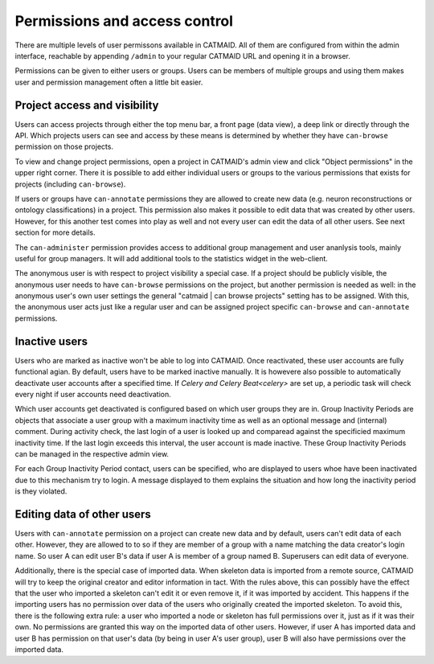 .. _permissions:

Permissions and access control
==============================

There are multiple levels of user permissons available in CATMAID. All of them
are configured from within the admin interface, reachable by appending
``/admin`` to your regular CATMAID URL and opening it in a browser.

Permissions can be given to either users or groups. Users can be members of
multiple groups and using them makes user and permission management often a
little bit easier.

Project access and visibility
*****************************

Users can access projects through either the top menu bar, a front page (data
view), a deep link or directly through the API. Which projects users can see and
access by these means is determined by whether they have ``can-browse``
permission on those projects.

To view and change project permissions, open a project in CATMAID's admin view
and click "Object permissions" in the upper right corner. There it is possible
to add either individual users or groups to the various permissions that exists
for projects (including ``can-browse``).

If users or groups have ``can-annotate`` permissions they are allowed to create
new data (e.g. neuron reconstructions or ontology classifications) in a project.
This permission also makes it possible to edit data that was created by other
users. However, for this another test comes into play as well and not every user
can edit the data of all other users. See next section for more details.

The ``can-administer`` permission provides access to additional group management
and user ananlysis tools, mainly useful for group managers. It will add
additional tools to the statistics widget in the web-client.

The anonymous user is with respect to project visibility a special case. If a
project should be publicly visible, the anonymous user needs to have
``can-browse`` permissions on the project, but another permission is needed as
well: in the anonymous user's own user settings the general "catmaid | can
browse projects" setting has to be assigned. With this, the anonymous user acts
just like a regular user and can be assigned project specific ``can-browse`` and
``can-annotate`` permissions.

Inactive users
**************

Users who are marked as inactive won't be able to log into CATMAID. Once
reactivated, these user accounts are fully functional agian. By default,
users have to be marked inactive manually. It is howevere also possible to
automatically deactivate user accounts after a specified time. If `Celery
and Celery Beat<celery>` are set up, a periodic task will check every night if
user accounts need deactivation.

Which user accounts get deactivated is configured based on which user groups
they are in. Group Inactivity Periods are objects that associate a user group
with a maximum inactivity time as well as an optional message and (internal)
comment. During activity check, the last login of a user is looked up and
comparead against the specificied maximum inactivity time. If the last login
exceeds this interval, the user account is made inactive. These Group Inactivity
Periods can be managed in the respective admin view.

For each Group Inactivity Period contact, users can be specified, who are
displayed to users whoe have been inactivated due to this mechanism try to
login. A message displayed to them explains the situation and how long the
inactivity period is they violated.

Editing data of other users
***************************

Users with ``can-annotate`` permission on a project can create new data and by
default, users can't edit data of each other. However, they are allowed to to so
if they are member of a group with a name matching the data creator's login
name. So user A can edit user B's data if user A is member of a group named B.
Superusers can edit data of everyone.

Additionally, there is the special case of imported data. When skeleton data is
imported from a remote source, CATMAID will try to keep the original creator and
editor information in tact. With the rules above, this can possibly have the
effect that the user who imported a skeleton can't edit it or even remove it, if
it was imported by accident. This happens if the importing users has no
permission over data of the users who originally created the imported skeleton.
To avoid this, there is the following extra rule: a user who imported a node or
skeleton has full permissions over it, just as if it was their own. No
permissions are granted this way on the imported data of other users. However,
if user A has imported data and user B has permission on that user's data (by
being in user A's user group), user B will also have permissions over the
imported data.
